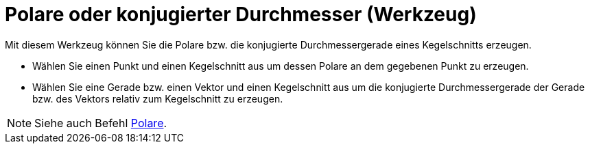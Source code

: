 = Polare oder konjugierter Durchmesser (Werkzeug)
:page-en: tools/Polar_or_Diameter_Line
ifdef::env-github[:imagesdir: /de/modules/ROOT/assets/images]

Mit diesem Werkzeug können Sie die Polare bzw. die konjugierte Durchmessergerade eines Kegelschnitts erzeugen.

* Wählen Sie einen Punkt und einen Kegelschnitt aus um dessen Polare an dem gegebenen Punkt zu erzeugen.
* Wählen Sie eine Gerade bzw. einen Vektor und einen Kegelschnitt aus um die konjugierte Durchmessergerade der Gerade
bzw. des Vektors relativ zum Kegelschnitt zu erzeugen.

[NOTE]
====

Siehe auch Befehl xref:/commands/Polare.adoc[Polare].

====
